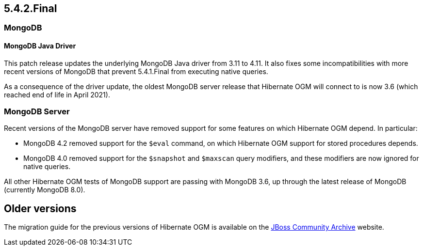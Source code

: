 [[ogm-migration]]

== 5.4.2.Final

=== MongoDB

==== MongoDB Java Driver

This patch release updates the underlying MongoDB Java driver from 3.11 to 4.11. It also fixes some incompatibilities
with more recent versions of MongoDB that prevent 5.4.1.Final from executing native queries.

As a consequence of the driver update, the oldest MongoDB server release that Hibernate OGM will connect to is now 3.6 (which reached
end of life in April 2021).

=== MongoDB Server

Recent versions of the MongoDB server have removed support for some features on which Hibernate OGM depend. In particular:

* MongoDB 4.2 removed support for the `$eval` command, on which Hibernate OGM support for stored procedures depends.
* MongoDB 4.0 removed support for the `$snapshot` and `$maxscan` query modifiers, and these modifiers are now ignored for
  native queries.

All other Hibernate OGM tests of MongoDB support are passing with MongoDB 3.6, up through the latest release of MongoDB
(currently MongoDB 8.0).

== Older versions

The migration guide for the previous versions of Hibernate OGM is available on the
https://developer.jboss.org/docs/DOC-52281[JBoss Community Archive] website.

